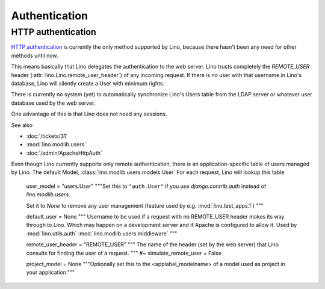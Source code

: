 Authentication
==============

HTTP authentication
-------------------

`HTTP authentication <http://en.wikipedia.org/wiki/Basic_access_authentication>`_ 
is currently the only method supported 
by Lino, because there hasn't been any need 
for other methods until now.

This means basically that Lino delegates the authentication to the web server.
Lino trusts completely the 
`REMOTE_USER` header 
(:attr:`lino.Lino.remote_user_header`) 
of any incoming request. 
If there is no user with that username in Lino's database, 
Lino will silently create a User with minimum rights. 

There is currently no system (yet) to automatically synchronize 
Lino's Users table from the LDAP server or whatever user database 
used by the web server.

One advantage of this is that Lino does not need any sessions.


See also

- :doc:`/tickets/31`
- :mod:`lino.modlib.users`
- :doc:`/admin/ApacheHttpAuth`

Even though Lino currently supports only remote authentication,
there *is* an application-specific table of users managed by Lino.
The default Model, :class:`lino.modlib.users.models.User`
For each request, Lino will lookup this table




    user_model = "users.User"
    """Set this to ``"auth.User"`` if you use `django.contrib.auth` instead of
    `lino.modlib.users`. 
    
    Set it to `None` to remove any user management 
    (feature used by e.g. :mod:`lino.test_apps.1`)
    """
    
    default_user = None
    """
    Username to be used if a request with 
    no REMOTE_USER header makes its way through to Lino. 
    Which may happen on a development server and if Apache is 
    configured to allow it.
    Used by :mod:`lino.utils.auth`
    :mod:`lino.modlib.users.middleware`
    """
    
    remote_user_header = "REMOTE_USER"
    """
    The name of the header (set by the web server) that Lino consults 
    for finding the user of a request.
    """
    #~ simulate_remote_user = False
    
    project_model = None
    """Optionally set this to the <applabel_modelname> of a 
    model used as project in your application."""





